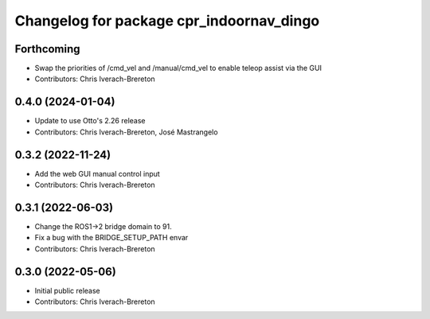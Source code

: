 ^^^^^^^^^^^^^^^^^^^^^^^^^^^^^^^^^^^^^^^^^
Changelog for package cpr_indoornav_dingo
^^^^^^^^^^^^^^^^^^^^^^^^^^^^^^^^^^^^^^^^^

Forthcoming
-----------
* Swap the priorities of /cmd_vel and /manual/cmd_vel to enable teleop assist via the GUI
* Contributors: Chris Iverach-Brereton

0.4.0 (2024-01-04)
------------------
* Update to use Otto's 2.26 release
* Contributors: Chris Iverach-Brereton, José Mastrangelo

0.3.2 (2022-11-24)
------------------
* Add the web GUI manual control input
* Contributors: Chris Iverach-Brereton

0.3.1 (2022-06-03)
------------------
* Change the ROS1->2 bridge domain to 91.
* Fix a bug with the BRIDGE_SETUP_PATH envar
* Contributors: Chris Iverach-Brereton

0.3.0 (2022-05-06)
------------------
* Initial public release
* Contributors: Chris Iverach-Brereton
